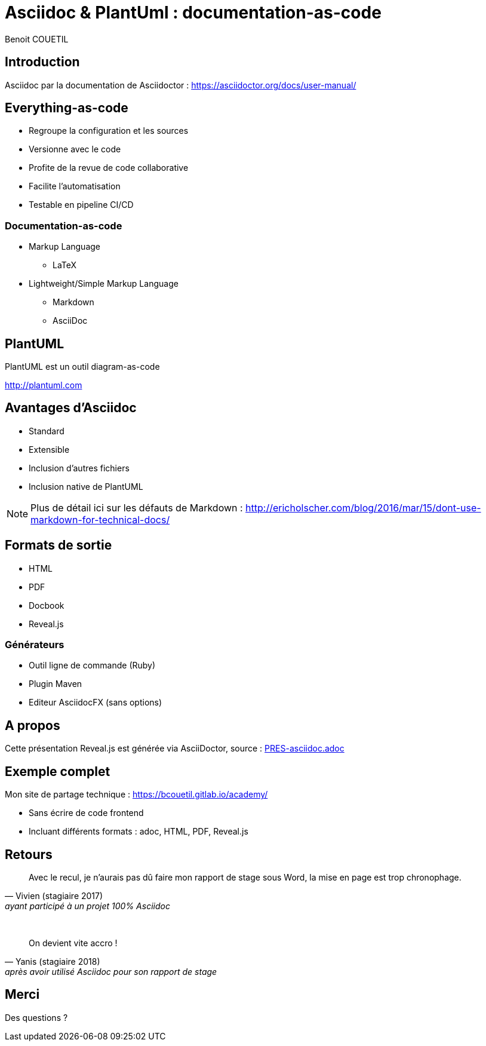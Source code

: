 = Asciidoc & PlantUml : documentation-as-code
Benoit COUETIL
:example-caption!:
ifndef::imagesdir[:imagesdir: images]

//Press the `*s*` key to access speaker notes.
//You can press `*b*` or `*.*` to blank your current screen. Hit it again to bring it back.
//Press the `*esc*` key to get an overview of your slides.

== Introduction

Asciidoc par la documentation de Asciidoctor : 
https://asciidoctor.org/docs/user-manual/

== Everything-as-code

* Regroupe la configuration et les sources
* Versionne avec le code
* Profite de la revue de code collaborative
* Facilite l'automatisation
* Testable en pipeline CI/CD

=== Documentation-as-code

[%step]
* Markup Language
** LaTeX
* Lightweight/Simple Markup Language
** Markdown
** AsciiDoc

== PlantUML

PlantUML est un outil diagram-as-code

http://plantuml.com

== Avantages d'Asciidoc

* Standard
* Extensible
* Inclusion d'autres fichiers
* Inclusion native de PlantUML

[NOTE.speaker]
--
Plus de détail ici sur les défauts de Markdown : http://ericholscher.com/blog/2016/mar/15/dont-use-markdown-for-technical-docs/
--

== Formats de sortie

* HTML
* PDF
* Docbook
* Reveal.js

=== Générateurs

* Outil ligne de commande (Ruby)
* Plugin Maven
* Editeur AsciidocFX (sans options)

== A propos

Cette présentation Reveal.js est générée via AsciiDoctor, source : link:PRES-asciidoc.adoc[]

== Exemple complet

Mon site de partage technique : https://bcouetil.gitlab.io/academy/

* Sans écrire de code frontend
* Incluant différents formats : adoc, HTML, PDF, Reveal.js

== Retours

[quote, Vivien (stagiaire 2017), ayant participé à un projet 100% Asciidoc]
Avec le recul, je n'aurais pas dû faire mon rapport de stage sous Word, la mise en page est trop chronophage.

{empty} +

[quote, Yanis (stagiaire 2018), après avoir utilisé Asciidoc pour son rapport de stage]
On devient vite accro !

== Merci

Des questions ?

